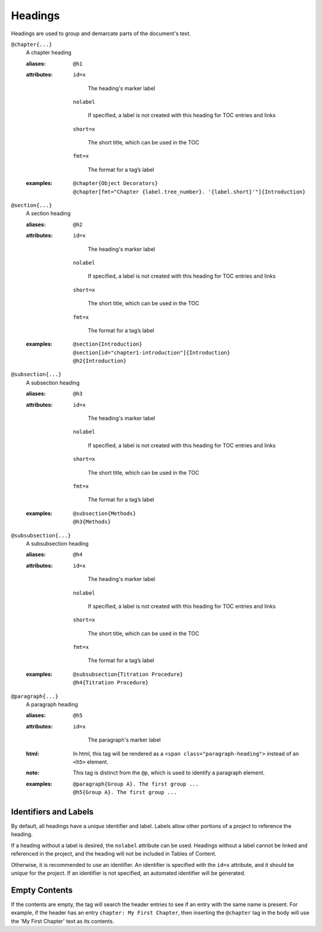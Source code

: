 Headings
========

Headings are used to group and demarcate parts of the document's text.

``@chapter{...}``
    A chapter heading

    .. index::
        single: tags; @chapter
        single: tags; @h1

    :aliases: ``@h1``
              
    :attributes:

        ``id=x``

           The heading's marker label
        
        ``nolabel``

           If specified, a label is not created with this heading for
           TOC entries and links
        
        ``short=x``

           The short title, which can be used in the TOC
        
        ``fmt=x``

           The format for a tag’s label

    :examples:

        ::
          
           @chapter{Object Decorators}
           @chapter[fmt="Chapter {label.tree_number}. '{label.short}'"]{Introduction}


``@section{...}``
    A section heading

    .. index::
        single: tags; @section
        single: tags; @h2

    :aliases: ``@h2``

    :attributes:

        ``id=x``

           The heading's marker label
        
        ``nolabel``

           If specified, a label is not created with this heading for
           TOC entries and links
        
        ``short=x``

           The short title, which can be used in the TOC
        
        ``fmt=x``

           The format for a tag’s label
       
    :examples:

       ::
          
          @section{Introduction}
          @section[id="chapter1-introduction"]{Introduction}
          @h2{Introduction}

``@subsection{...}``
    A subsection heading

    .. index::
        single: tags; @subsection
        single: tags; @h3

    :aliases: ``@h3``

    :attributes:

        ``id=x``

           The heading's marker label
        
        ``nolabel``

           If specified, a label is not created with this heading for
           TOC entries and links
        
        ``short=x``

           The short title, which can be used in the TOC
        
        ``fmt=x``

           The format for a tag’s label
       
    :examples:

       ::

          @subsection{Methods}
          @h3{Methods}

``@subsubsection{...}``
    A subsubsection heading

    .. index::
        single: tags; @subsubsection
        single: tags; @h4

    :aliases: ``@h4``
              
    :attributes:

        ``id=x``

           The heading's marker label
        
        ``nolabel``

           If specified, a label is not created with this heading for
           TOC entries and links
        
        ``short=x``

           The short title, which can be used in the TOC
        
        ``fmt=x``

           The format for a tag’s label
       
    :examples:

       ::

          @subsubsection{Titration Procedure}
          @h4{Titration Procedure}

``@paragraph{...}``
    A paragraph heading

    .. index::
        single: tags; @paragraph
        single: tags; @h5

    :aliases: ``@h5``
              
    :attributes:

       ``id=x``

           The paragraph's marker label

    :html: In html, this tag will be rendered as a
           ``<span class="paragraph-heading">`` instead of an ``<h5>`` element.

    :note: This tag is distinct from the ``@p``, which is used to identify a
           paragraph element.

    :examples:

       ::

          @paragraph{Group A}. The first group ...
          @h5{Group A}. The first group ...


Identifiers and Labels
----------------------

By default, all headings have a *unique* identifier and label. Labels allow
other portions of a project to reference the heading.

If a heading without a label is desired, the ``nolabel`` attribute can be used.
Headings without a label cannot be linked and referenced in the project, and
the heading will not be included in Tables of Content.

Otherwise, it is recommended to use an identifier. An identifier is specified
with the ``id=x`` attribute, and it should be *unique* for the project. If an
identifier is not specified, an automated identifier will be generated.

Empty Contents
--------------
If the contents are empty, the tag will search the header entries to
see if an entry with the same name is present. For example, if
the header has an entry ``chapter: My First Chapter``, then inserting
the ``@chapter`` tag in the body will use the 'My First Chapter' text
as its contents.